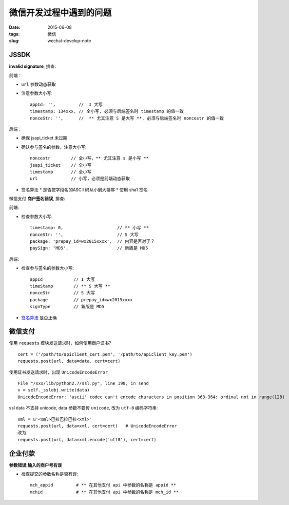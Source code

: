 微信开发过程中遇到的问题
===============================

:date: 2015-06-08
:tags: 微信
:slug: wechat-develop-note


JSSDK
-------

**invalid signature**, 排查:

前端：

* ``url`` 参数动态获取
* 注意参数大小写::

    appId: '',         //  I 大写
    timestamp: 134xxx, // 全小写, 必须与后端签名时 timestamp 的值一致
    nonceStr: '',      //  ** 尤其注意 S 是大写 **, 必须与后端签名时 noncestr 的值一致

后端：

* 确保 jsapi_ticket 未过期
* 确认参与签名的参数，注意大小写::

    noncestr        // 全小写，** 尤其注意 s 是小写 **
    jsapi_ticket    // 全小写
    timestamp       // 全小写
    url             // 小写，必须是前端动态获取
* 签名算法
  * 是否按字段名的ASCII 码从小到大排序
  * 使用 sha1 签名


微信支付 **商户签名错误**, 排查:

前端:

* 检查参数大小写::

    timestamp: 0,                     // ** 小写 **
    nonceStr: '',                     // S 大写
    package: 'prepay_id=wx2015xxxx',  // 内容是否对了？
    paySign: 'MD5',                   // 新版是 MD5

后端:

* 检查参与签名的参数大小写::

    appId            // I 大写
    timeStamp        // ** S 大写 **
    nonceStr         // S 大写
    package          // prepay_id=wx2015xxxx
    signType         // 新版是 MD5
* `签名算法 <http://pay.weixin.qq.com/wiki/doc/api/index.php?chapter=4_3>`__ 是否正确


微信支付
---------

使用 ``requests`` 模块发送请求时，如何使用商户证书?  ::

    cert = ('/path/to/apiclient_cert.pem', '/path/to/apiclient_key.pem')
    requests.post(url, data=data, cert=cert)

使用证书发送请求时，出现 ``UnicodeEncodeError`` ::

    File "/xxx/lib/python2.7/ssl.py", line 198, in send
    v = self._sslobj.write(data)
    UnicodeEncodeError: 'ascii' codec can't encode characters in position 363-364: ordinal not in range(128)

ssl data 不支持 unicode, data 参数不要传 ``unicode``, 改为 ``utf-8`` 编码字符串::

    xml = u'<xml>巴拉巴拉巴拉<xml>'
    requests.post(url, data=xml, cert=cert)   # UnicodeEncodeError
    改为
    requests.post(url, data=xml.encode('utf8'), cert=cert)


企业付款
----------

**参数错误:输入的商户号有误**

* 检查提交的参数名称是否有误::

    mch_appid         # ** 在其他支付 api 中参数的名称是 appid **
    mchid             # ** 在其他支付 api 中参数的名称是 mch_id **
